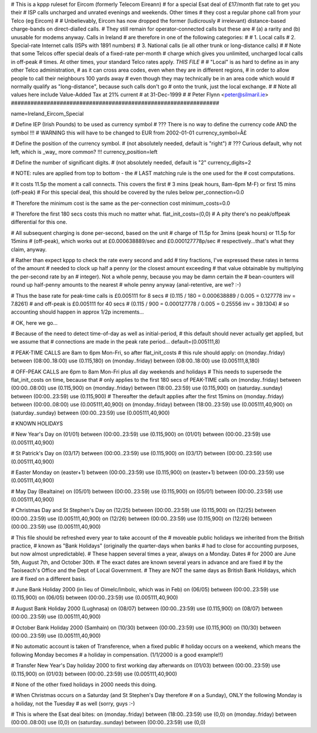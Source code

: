 ################################################################
#
# This is a kppp ruleset for Eircom (formerly Telecom Eireann)
# for a special Esat deal of £17/month flat rate to get you their
# ISP calls uncharged and unrated evenings and weekends. Other times
# they cost a regular phone call from your Telco (eg Eircom)
#
# Unbelievably, Eircom has now dropped the former (ludicrously
# irrelevant) distance-based charge-bands on direct-dialled calls.
# They still remain for operator-connected calls but these are
# (a) a rarity and (b) unusable for modems anyway. Calls in Ireland
# are therefore in one of the following categories:
#
# 1. Local calls
# 2. Special-rate Internet calls (ISPs with 1891 numbers)
# 3. National calls (ie all other trunk or long-distance calls)
#
# Note that some Telcos offer special deals of a fixed-rate per-month
# charge which gives you unlimited, uncharged local calls in off-peak
# times. At other times, your standard Telco rates apply. *THIS FILE*
#
# "Local" is as hard to define as in any other Telco administration,
# as it can cross area codes, even when they are in different regions,
# in order to allow people to call their neighbours 100 yards away
# even though they may technically be in an area code which would
# normally qualify as "long-distance", because such calls don't go
# onto the trunk, just the local exchange.
#
# Note all values here include Value-Added Tax at 21% current
# at 31-Dec-1999
#
# Peter Flynn <peter@silmaril.ie>
################################################################

name=Ireland_Eircom_Special

# Define IEP (Irish Pounds) to be used as currency symbol
# ??? There is no way to define the currency code AND the symbol !!!
# WARNING this will have to be changed to EUR from 2002-01-01
currency_symbol=Â£

# Define the position of the currency symbol.
# (not absolutely needed, default is "right")
# ??? Curious default, why not left, which is _way_ more common? !!!
currency_position=left 

# Define the number of significant digits.
# (not absolutely needed, default is "2"
currency_digits=2

# NOTE: rules are applied from top to bottom - the
#       LAST matching rule is the one used for the
#       cost computations.

# It costs 11.5p the moment a call connects. This covers the first
# 3 mins (peak hours, 8am-6pm M-F) or first 15 mins (off-peak)
# For this special deal, this should be covered by the rules below
per_connection=0.0

# Therefore the minimum cost is the same as the per-connection cost
minimum_costs=0.0

# Therefore the first 180 secs costs this much no matter what.
flat_init_costs=(0,0)
# A pity there's no peak/offpeak differential for this one.

# All subsequent charging is done per-second, based on the unit
# charge of 11.5p for 3mins (peak hours) or 11.5p for 15mins
# (off-peak), which works out at £0.000638889/sec and £0.000127778p/sec
# respectively...that's what they claim, anyway.

# Rather than expect kppp to check the rate every second and add
# tiny fractions, I've expressed these rates in terms of the amount
# needed to clock up half a penny (or the closest amount exceeding
# that value obtainable by multiplying the per-second rate by an
# integer). Not a whole penny, because you may be damn certain the
# bean-counters will round up half-penny amounts to the nearest
# whole penny anyway (anal-retentive, are we? :-)

# Thus the base rate for peak-time calls is £0.005111 for 8 secs
# (0.115 / 180 = 0.000638889 / 0.005 = 0.127778 inv = 7.8261)
# and off-peak is £0.005111  for 40 secs 
# (0.115 / 900 = 0.000127778 / 0.005 = 0.25556 inv = 39.1304)
# so accounting should happen in approx 1/2p increments...

# OK, here we go...

# Because of the need to detect time-of-day as well as initial-period, 
# this default should never actually get applied, but we assume that
# connections are made in the peak rate period...
default=(0.005111,8)

# PEAK-TIME CALLS are 8am to 6pm Mon-Fri, so after flat_init_costs
# this rule should apply:
on (monday..friday) between (08:00..18:00) use (0.115,180)
on (monday..friday) between (08:00..18:00) use (0.005111,8,180)

# OFF-PEAK CALLS are 6pm to 8am Mon-Fri plus all day weekends and holidays
# This needs to supersede the flat_init_costs on time, because that
# only applies to the first 180 secs of PEAK-TIME calls
on (monday..friday) between (00:00..08:00) use (0.115,900)
on (monday..friday) between (18:00..23:59) use (0.115,900)
on (saturday..sunday) between (00:00..23:59) use (0.115,900)
# Thereafter the default applies after the first 15mins
on (monday..friday) between (00:00..08:00) use (0.005111,40,900)
on (monday..friday) between (18:00..23:59) use (0.005111,40,900)
on (saturday..sunday) between (00:00..23:59) use (0.005111,40,900)

# KNOWN HOLIDAYS

# New Year's Day
on (01/01) between (00:00..23:59) use (0.115,900)
on (01/01) between (00:00..23:59) use (0.005111,40,900)

# St Patrick's Day
on (03/17) between (00:00..23:59) use (0.115,900)
on (03/17) between (00:00..23:59) use (0.005111,40,900)

# Easter Monday
on (easter+1) between (00:00..23:59) use (0.115,900)
on (easter+1) between (00:00..23:59) use (0.005111,40,900)

# May Day (Bealtaine)
on (05/01) between (00:00..23:59) use (0.115,900)
on (05/01) between (00:00..23:59) use (0.005111,40,900)

# Christmas Day and St Stephen's Day
on (12/25) between (00:00..23:59) use (0.115,900)
on (12/25) between (00:00..23:59) use (0.005111,40,900)
on (12/26) between (00:00..23:59) use (0.115,900)
on (12/26) between (00:00..23:59) use (0.005111,40,900)

# This file should be refreshed every year to take account of the
# moveable public holidays we inherited from the British practice,
# known as "Bank Holidays" (originally the quarter-days when banks
# had to close for accounting purposes, but now almost unpredictable).
# These happen several times a year, always on a Monday. Dates 
# for 2000 are June 5th, August 7th, and October 30th.
# The exact dates are known several years in advance and are fixed
# by the Taoiseach's Office and the Dept of Local Government.
# They are NOT the same days as British Bank Holidays, which are
# fixed on a different basis.

# June Bank Holiday 2000 (in lieu of Oimelc/Imbolc, which was in Feb)
on (06/05) between (00:00..23:59) use (0.115,900)
on (06/05) between (00:00..23:59) use (0.005111,40,900)

# August Bank Holiday 2000 (Lughnasa)
on (08/07) between (00:00..23:59) use (0.115,900)
on (08/07) between (00:00..23:59) use (0.005111,40,900)

# October Bank Holiday 2000 (Samhain)
on (10/30) between (00:00..23:59) use (0.115,900)
on (10/30) between (00:00..23:59) use (0.005111,40,900)

# No automatic account is taken of Transference, when a fixed public 
# holiday occurs on a weekend, which means the following Monday becomes
# a holiday in compensation. (1/1/2000 is a good example!!)

# Transfer New Year's Day holiday 2000 to first working day afterwards
on (01/03) between (00:00..23:59) use (0.115,900)
on (01/03) between (00:00..23:59) use (0.005111,40,900)

# None of the other fixed holidays in 2000 needs this doing. 

# When Christmas occurs on a Saturday (and St Stephen's Day therefore
# on a Sunday), ONLY the following Monday is a holiday, not the Tuesday
# as well (sorry, guys :-)

# This is where the Esat deal bites:
on (monday..friday) between (18:00..23:59) use (0,0)
on (monday..friday) between (00:00..08:00) use (0,0)
on (saturday..sunday) between (00:00..23:59) use (0,0)
